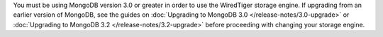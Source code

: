 You must be using MongoDB version 3.0 or greater in order to use the
WiredTiger storage engine. If upgrading from an earlier version of
MongoDB, see the guides on :doc:`Upgrading to MongoDB 3.0
</release-notes/3.0-upgrade>` or :doc:`Upgrading to MongoDB 3.2
</release-notes/3.2-upgrade>` before proceeding with changing your
storage engine.
